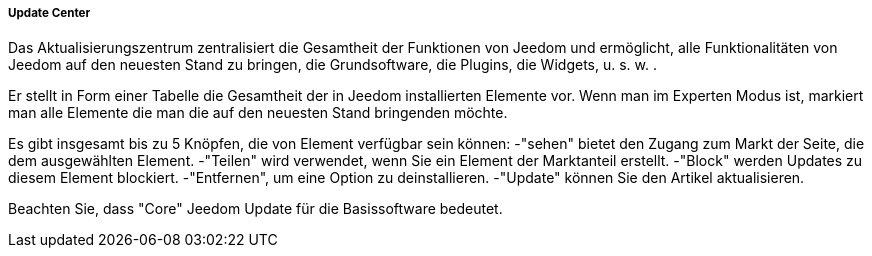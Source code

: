 ===== Update Center

Das Aktualisierungszentrum zentralisiert die Gesamtheit der Funktionen von Jeedom und ermöglicht, alle Funktionalitäten von Jeedom auf den neuesten Stand zu bringen, die Grundsoftware, die Plugins, die Widgets, u. s. w. .

Er stellt in Form einer Tabelle die Gesamtheit der in Jeedom installierten Elemente vor. Wenn man im Experten Modus ist, markiert man alle Elemente die man die auf den neuesten Stand bringenden möchte. 

Es gibt insgesamt bis zu 5 Knöpfen, die von Element verfügbar sein können:
-"sehen" bietet den Zugang zum Markt der Seite, die dem ausgewählten Element.
-"Teilen" wird verwendet, wenn Sie ein Element der Marktanteil erstellt.
-"Block" werden Updates zu diesem Element blockiert.
-"Entfernen", um eine Option zu deinstallieren.
-"Update" können Sie den Artikel aktualisieren.

Beachten Sie, dass "Core" Jeedom Update für die Basissoftware bedeutet.
